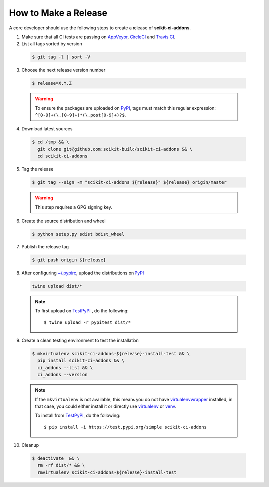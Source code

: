 =====================
How to Make a Release
=====================

A core developer should use the following steps to create a release of
**scikit-ci-addons**.


1. Make sure that all CI tests are passing on `AppVeyor`_, `CircleCI`_ and `Travis CI`_.


2. List all tags sorted by version

  .. code::

    $ git tag -l | sort -V

3. Choose the next release version number

  .. code::

    $ release=X.Y.Z

  .. warning::

      To ensure the packages are uploaded on `PyPI`_, tags must match this regular
      expression: ``^[0-9]+(\.[0-9]+)*(\.post[0-9]+)?$``.


4. Download latest sources

  .. code::

    $ cd /tmp && \
      git clone git@github.com:scikit-build/scikit-ci-addons && \
      cd scikit-ci-addons

5. Tag the release

  .. code::

    $ git tag --sign -m "scikit-ci-addons ${release}" ${release} origin/master

  .. warning::

      This step requires a GPG signing key.


6. Create the source distribution and wheel

  .. code::

    $ python setup.py sdist bdist_wheel


7. Publish the release tag

  .. code::

    $ git push origin ${release}


8. After configuring `~/.pypirc <https://packaging.python.org/distributing/#uploading-your-project-to-pypi>`_,
   upload the distributions on `PyPI`_

  .. code::

    twine upload dist/*

  .. note::

    To first upload on `TestPyPI`_ , do the following::

        $ twine upload -r pypitest dist/*


9. Create a clean testing environment to test the installation

  .. code::

    $ mkvirtualenv scikit-ci-addons-${release}-install-test && \
      pip install scikit-ci-addons && \
      ci_addons --list && \
      ci_addons --version

  .. note::

    If the ``mkvirtualenv`` is not available, this means you do not have `virtualenvwrapper`_
    installed, in that case, you could either install it or directly use `virtualenv`_ or `venv`_.

    To install from `TestPyPI`_, do the following::

        $ pip install -i https://test.pypi.org/simple scikit-ci-addons


10. Cleanup

  .. code::

    $ deactivate  && \
      rm -rf dist/* && \
      rmvirtualenv scikit-ci-addons-${release}-install-test

.. _virtualenvwrapper: https://virtualenvwrapper.readthedocs.io/
.. _virtualenv: http://virtualenv.readthedocs.io
.. _venv: https://docs.python.org/3/library/venv.html

.. _AppVeyor: https://ci.appveyor.com/project/scikit-build/scikit-ci-addons/history
.. _CircleCI: https://circleci.com/gh/scikit-build/scikit-ci-addons
.. _Travis CI: https://travis-ci.org/scikit-build/scikit-ci-addons/builds

.. _PyPI: https://pypi.org/project/scikit-ci-addons
.. _TestPyPI: https://test.pypi.org/project/scikit-ci-addons